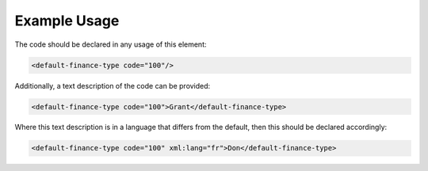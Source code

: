 
.. raw:: mediawiki

   {{for revison 1.02}}

Example Usage
^^^^^^^^^^^^^

The code should be declared in any usage of this element:



.. code-block:: xml


        <default-finance-type code="100"/>
    


Additionally, a text description of the code can be provided:



.. code-block:: xml


        <default-finance-type code="100">Grant</default-finance-type>
    


Where this text description is in a language that differs from the
default, then this should be declared accordingly:



.. code-block:: xml


        <default-finance-type code="100" xml:lang="fr">Don</default-finance-type>
    

